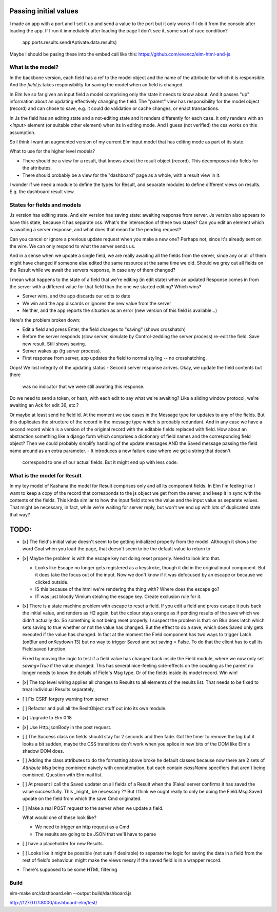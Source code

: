 
Passing initial values
======================

I made an app with a port and I set it up and send a value to the port but it
only works if I do it from the console after loading the app.  If I run it
immediately after loading the page I don't see it, some sort of race condition?

    app.ports.results.send(Aptivate.data.results)

Maybe I should be pasing these into the embed call like this:
https://github.com/evancz/elm-html-and-js

What is the model?
------------------

In the backbone version, each field has a ref to the model object and the name
of the attribute for which it is responsible.  And the `field.js` takes
responsibility for saving the model when an field is changed. 

In Elm Ive so far given an input field a model comprising only the state it
needs to know about. And it passes "up" information about an updating
effectively changing the field. The "parent" view has responsibility for the
model object (record) and can chose to save, e.g. it could do validation or
cache changes, or enact transactions.

In Js the field has an editing state and a not-editing state and it renders
differently for each case. It only renders with an `<input>` element (or
suitable other element) when its in editing mode. And I guess (not verified)
the css works on this assumption.

So I think I want an augmented version of my current Elm input model
that has editing mode as part of its state. 

What to use for the higher level models? 

- There should be a view for a result, that knows about the result object
  (record). This decomposes into fields for the attributes.

- There should probably be a view for the "dashboard" page as a whole, with a
  result view in it.

I wonder if we need a module to define the types for Result, and separate 
modules to define different views on results. E.g. the dashboard result view.

States for fields and models
----------------------------

Js version has editing state.  And elm version has saving state: awaiting
response from server. Js version also appears to have this state, because it
has separate css. What's the intersection of these two states? Can you edit
an element which is awaiting a server response, and what does that mean 
for the pending request? 

Can you cancel or ignore a previous update request when you make a new one?
Perhaps not, since it's already sent on the wire. We can only respond to what
the server sends us.

And in a sense when we update a single field, we are really awaiting all the
fields from the server, since any or all of them might have changed if someone
else edited the same resource at the same time we did. Should we grey out all 
fields on the Result while we await the servers response, in case any of them
changed?

I mean what happens to the state of a field that we're editing (in edit state) 
when an updated Response comes in from the server with a different value for
that field than the one we started editing? Which wins? 

- Server wins, and the app discards our  edits to date 
- We win and the app discards or ignores the new value from the server
- Neither, and the app reports the situation as an error (new version of this
  field is available...)

Here's the problem broken down:

- Edit a field and press Enter, the field changes to "saving" (shows crosshatch)
- Before the server responds (slow server, simulate by Control-zedding the
  server process) re-edit the field. Save new result. Still shows saving.
- Server wakes up (fg server process).
- First response from server, app updates the field to normal styling -- no 
  crosshatching.
Oops! We lost integrity of the updating status
- Second server response arrives. Okay, we update the field contents but there
  was no indicator that we were still awaiting this response.

Do we need to send a token, or hash, with each edit to say what we're awaiting?
Like a sliding window protocol, we're awaiting an Ack for edit 36, etc.?

Or maybe at least send he field id. At the moment we use cases in the Message
type for updates to any of the fields. But this duplicates the structure of the 
record in the message type which is probably redundant. And in any case we have
a second record which is a version of the original record with the editable
fields replaced with field. How about an abstraction something like a django
form which comprises a dictionary of field names and the corresponding field
object? Then we could probably simplify handling of the update messages AND
the Saved message passing the field name around as an extra parameter. 
- It introduces a new failure case where we get a string that doesn't
  correspond to one of our actual fields. But it might end up with less code.

What is the model for Result
-----------------------------

In my toy model of Kashana the model for Result comprises only and all its
component fields. In Elm I'm feeling like I want to keep a copy of the record
that corresponds to the js object we get from the server, and keep it in sync
with the contents of the fields. This kinda similar to how the input field
stores the value and the input value as separate values. That might be 
necessary, in fact, while we're waiting for server reply, but won't we end
up with lots of duplicated state that way?

TODO:
=====

- [x] The field's initial value doesn't seem to be getting initialized properly
  from the model.  Although it shows the word Goal when you load the page, that
  doesn't seem to be the default value to return to

- [x]  Maybe the problem is with the escape key not doing reset properly. Need
  to look into that.

  - Looks like Escape no longer gets registered as a keystroke, though it did
    in the original input component.  But it does take the focus out of the
    input. Now we don't know if it was defocused by an escape or because we
    clicked outside.

  - IS this because of the html we're rendering the thing with? Where does the
    escape go?

  - IT was just bloody Vimium stealing the escape key. Create exclusion rule
    for it.

- [x] There is a state machine problem with escape to reset a field. If you
  edit a field and press escape it puts back the initial value, and renders as
  H2 again, but the colour stays orange as if pending results of the save which
  we didn't actually do. So something is not being reset properly. I suspect the
  problem is that: on Blur does latch which sets saving to true whether or not
  the value has changed. But the effect to do a save, which does Saved only
  gets executed if the value has changed. In fact at the moment the Field
  component has two ways to trigger Latch (onBlur and onKeydown 13) but no way
  to trigger Saved and set saving = False. To do that the client has to call
  its Field.saved function.

  Fixed by moving the logic to test if a field value has changed back inside
  the Field module, where we now only set `saving=True`	if the value changed.
  This has several nice-feeling side-effects on the coupling as the parent
  no longer needs to know the details of Field's Msg type. Or of the fields
  inside its model record. Win win!

- [x] The top level wiring applies all changes to Results to all elements of
  the results list. That needs to be fixed to treat individual Results
  separately, 

- [ ] Fix CSRF forgery warning from server

- [ ] Refactor and pull all the ResltObject stuff out into its own module.

- [x] Upgrade to Elm 0.18 

- [x] Use Http.jsonBody in the post request.

- [ ] The Success class on fields should stay for 2 seconds and then fade.
  Got the timer to remove the tag but it looks a bit sudden, maybe the 
  CSS transitions don't work when you splice in new bits of the DOM like
  Elm's shadow DOM does.

- [ ] Adding the class attributes to do the formatting above broke he default
  classes because now there are 2 sets of `Attribute Msg` being combined
  naively with concatenation, but each contain `className` specifiers that
  aren't being combined. Question with Elm mail list.

- [ ] At present I call the Saved updater on all fields of a Result when the
  (Fake) server confirms it has saved the value successfully. This _might_ be
  necessary ?? But I think we ought really to only be doing the Field.Msg.Saved
  update on the field from which the save Cmd originated.

- [ ] Make a real POST request to the server when we update a field.

  What would one of these look like?

  - We need to trigger an http request as a Cmd
  - The results are going to be JSON that we'll have to parse
    
  
- [ ] have a placeholder for new Results.

- [ ] Looks like it might be possible (not sure if desirable) to separate the
  logic for saving the data in a field from the rest of field's behaviour. 
  might make the views messy if the saved field is in a wrapper record.

- There's supposed to be some HTML filtering

Build
-----

elm-make src/dashboard.elm  --output build/dashboard.js

http://127.0.0.1:8000/dashboard-elm/test/
